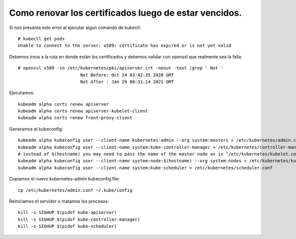 Como renovar los certificados luego de estar vencidos.
=====================

Si nos presenta este error al ejecutar algun comando de kubectl::

	# kubectl get pods
	Unable to connect to the server: x509: certificate has expired or is not yet valid

Debemos irnos a la ruta en donde están los certificados y debemos validar con openssl que realmente sea la falla::

	# openssl x509 -in /etc/kubernetes/pki/apiserver.crt -noout -text |grep ' Not '
				Not Before: Oct 24 03:42:35 2020 GMT
				Not After : Jan 29 00:31:14 2021 GMT

Ejecutamos::

	kubeadm alpha certs renew apiserver
	kubeadm alpha certs renew apiserver-kubelet-client
	kubeadm alpha certs renew front-proxy-client

Generamos el kubeconfig::


	kubeadm alpha kubeconfig user --client-name kubernetes-admin --org system:masters > /etc/kubernetes/admin.conf
	kubeadm alpha kubeconfig user --client-name system:kube-controller-manager > /etc/kubernetes/controller-manager.conf
	# instead of $(hostname) you may need to pass the name of the master node as in "/etc/kubernetes/kubelet.conf" file.
	kubeadm alpha kubeconfig user --client-name system:node:$(hostname) --org system:nodes > /etc/kubernetes/kubelet.conf 
	kubeadm alpha kubeconfig user --client-name system:kube-scheduler > /etc/kubernetes/scheduler.conf


Copiamos el nuevo kubernetes-admin kubeconfig file::

	cp /etc/kubernetes/admin.conf ~/.kube/config

Reiniciamos el servidor o matamos los procesos::

	kill -s SIGHUP $(pidof kube-apiserver)
	kill -s SIGHUP $(pidof kube-controller-manager)
	kill -s SIGHUP $(pidof kube-scheduler)
